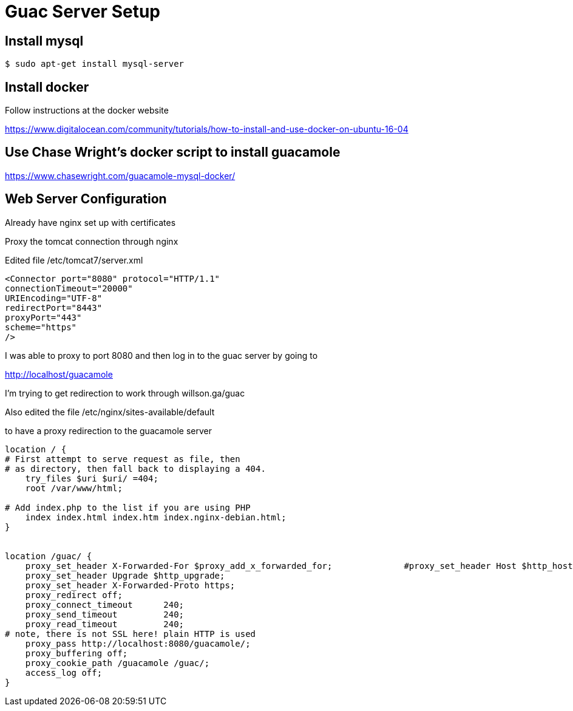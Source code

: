 = Guac Server Setup

== Install mysql

 $ sudo apt-get install mysql-server

== Install docker

Follow instructions at the docker website

https://www.digitalocean.com/community/tutorials/how-to-install-and-use-docker-on-ubuntu-16-04

== Use Chase Wright's docker script to install guacamole

https://www.chasewright.com/guacamole-mysql-docker/

== Web Server Configuration

Already have nginx set up with certificates

Proxy the tomcat connection through nginx

Edited file /etc/tomcat7/server.xml

----
<Connector port="8080" protocol="HTTP/1.1"                            
connectionTimeout="20000"                                  
URIEncoding="UTF-8"                                        
redirectPort="8443"                                        
proxyPort="443"                                            
scheme="https"                                             
/>     
----

I was able to proxy to port 8080 and then log in to the guac server by going to

http://localhost/guacamole

I'm trying to get redirection to work through willson.ga/guac


Also edited the file /etc/nginx/sites-available/default

to have a proxy redirection to the guacamole server

----
location / {                                                          
# First attempt to serve request as file, then                    
# as directory, then fall back to displaying a 404.               
    try_files $uri $uri/ =404;                                        
    root /var/www/html;                                               

# Add index.php to the list if you are using PHP                  
    index index.html index.htm index.nginx-debian.html;               
}                                                                     


location /guac/ {                                                     
    proxy_set_header X-Forwarded-For $proxy_add_x_forwarded_for;              #proxy_set_header Host $http_host;
    proxy_set_header Upgrade $http_upgrade;                       
    proxy_set_header X-Forwarded-Proto https;                     
    proxy_redirect off;                                           
    proxy_connect_timeout      240;                               
    proxy_send_timeout         240;                               
    proxy_read_timeout         240;                               
# note, there is not SSL here! plain HTTP is used             
    proxy_pass http://localhost:8080/guacamole/;                  
    proxy_buffering off;                                          
    proxy_cookie_path /guacamole /guac/;                          
    access_log off;                                               
}   
----


